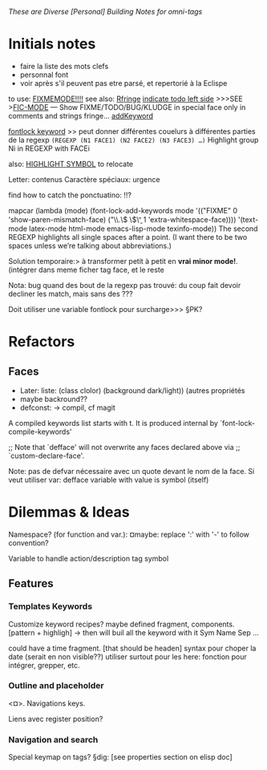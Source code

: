 /These are Diverse [Personal] Building Notes for omni-tags/

* Initials notes
- faire la liste des mots clefs
- personnal font
- voir après s'il peuvent pas etre parsé, et repertorié à la Eclispe

to use: [[http://www.emacswiki.org/emacs/FixmeMode][FIXMEMODE!!!!]]
see also: [[http://www.emacswiki.org/emacs/RFringe][Rfringe]]
[[http://stackoverflow.com/questions/2242572/emacs-todo-indicator-at-left-side][indicate todo left side]]
>>>SEE >[[http://www.emacswiki.org/emacs/fic-mode.el][FIC-MODE]] --- Show FIXME/TODO/BUG/KLUDGE in special face only in comments and strings
fringe...
[[http://www.emacswiki.org/emacs/AddKeywords][addKeyword]]

[[http://www.emacswiki.org/emacs/FontLockKeywords][fontlock keyword]] >> peut donner différentes couelurs à différentes parties de la regexp
=(REGEXP (N1 FACE1) (N2 FACE2) (N3 FACE3) …)=
Highlight group Ni in REGEXP with FACEi


also: [[https://github.com/nschum/highlight-symbol.el][HIGHLIGHT SYMBOL]] to relocate

Letter: contenus
Caractère spéciaux: urgence

find how to catch the ponctuatino: !!?

mapcar (lambda (mode)
	  (font-lock-add-keywords
	   mode
	   '(("FIXME" 0 'show-paren-mismatch-face)
	     ("\\.\\( \\)\\b" 1 'extra-whitespace-face))))
	'(text-mode latex-mode html-mode emacs-lisp-mode
	  texinfo-mode))
The second REGEXP highlights all single spaces after a point. (I want there to be two spaces unless we’re talking about abbreviations.)

Solution temporaire:>
à transformer petit à petit en *vrai minor mode!*. (intégrer dans meme ficher tag face, et le reste

Nota: bug quand des bout de la regexp pas trouvé:
du coup fait devoir decliner les match, mais sans des ???

Doit utiliser une variable fontlock pour surcharge>>> §PK?

* Refactors
** Faces
- Later: liste: (class clolor) (background dark/light)) (autres propriétés
- maybe backround??
- defconst: -> compil, cf magit
# note: set-line face

# ¤note: §maybe: peut avoir fonction à la place de regexp?

A compiled keywords list starts with t.  It is produced internal by `font-lock-compile-keywords'

;; Note that `defface' will not overwrite any faces declared above via
;; `custom-declare-face'.

# " ... foreground et pas color :facepalm:

Note: pas de defvar nécessaire avec un quote devant le nom de la face.
Si veut utiliser var: defface variable with value is symbol (itself)

* Dilemmas & Ideas

# §see:
Namespace? (for function and var.): ¤maybe: replace ':' with '-' to follow convention?

Variable to handle action/description tag symbol


** Features

*** Templates Keywords

Customize keyword recipes?
maybe defined fragment, components. [pattern + highligh]
-> then will buil all the keyword with it
Sym Name Sep ...

could have a time fragment. [that should be headen]
syntax pour choper la date (serait en non visible??)
utiliser surtout pour les here: fonction pour intégrer, grepper, etc.
*** Outline and placeholder
<¤>.
Navigations keys.

Liens avec register position?

*** Navigation and search

Special keymap on tags?
§dig: [see properties section on elisp doc]
